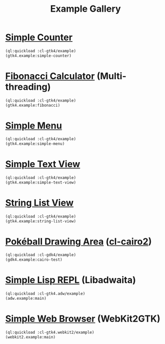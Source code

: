 #+TITLE: Example Gallery
* [[file:gtk4.lisp::24][Simple Counter]]
[[file:screenshots/gtk4-simple.png]]

#+BEGIN_SRC lisp
  (ql:quickload :cl-gtk4/example)
  (gtk4.example:simple-counter)
#+END_SRC
* [[file:gtk4.lisp::49][Fibonacci Calculator]] (Multi-threading)
[[file:screenshots/gtk4-fibonacci.png]]

#+BEGIN_SRC lisp
  (ql:quickload :cl-gtk4/example)
  (gtk4.example:fibonacci)
#+END_SRC
* [[file:gtk4.lisp::95][Simple Menu]]
[[file:screenshots/menu.png]]

#+BEGIN_SRC lisp
  (ql:quickload :cl-gtk4/example)
  (gtk4.example:simple-menu)
#+END_SRC
* [[file:gtk4.lisp::154][Simple Text View]]
[[file:screenshots/text-view.png]]

#+BEGIN_SRC lisp
  (ql:quickload :cl-gtk4/example)
  (gtk4.example:simple-text-view)
#+END_SRC
* [[file:gtk4.lisp::187][String List View]]
[[file:screenshots/string-list-view.png]]

#+BEGIN_SRC lisp
  (ql:quickload :cl-gtk4/example)
  (gtk4.example:string-list-view)
#+END_SRC
* [[file:gdk4-cairo.lisp][Pokéball Drawing Area]] ([[https://github.com/rpav/cl-cairo2][cl-cairo2]])
[[file:screenshots/gdk4-cairo.png]]

#+BEGIN_SRC lisp
  (ql:quickload :cl-gdk4/example)
  (gdk4.example:cairo-test)
#+END_SRC
* [[file:adw.lisp][Simple Lisp REPL]] (Libadwaita)
[[file:screenshots/adw.png]]

#+BEGIN_SRC lisp
  (ql:quickload :cl-gtk4.adw/example)
  (adw.example:main)
#+END_SRC
* [[file:webkit2.lisp][Simple Web Browser]] (WebKit2GTK)
[[file:screenshots/webkit2.png]]

#+BEGIN_SRC lisp
  (ql:quickload :cl-gtk4.webkit2/example)
  (webkit2.example:main)
#+END_SRC
